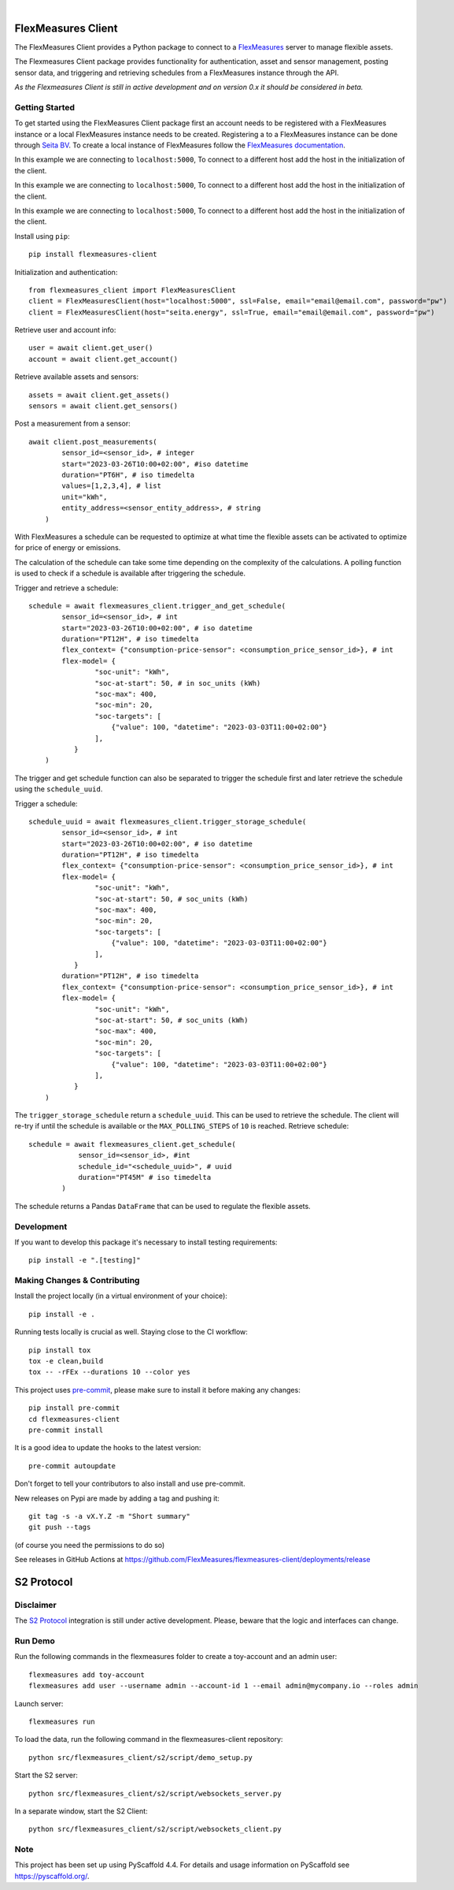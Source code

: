 .. These are examples of badges you might want to add to your README:
   please update the URLs accordingly

    .. image:: https://api.cirrus-ci.com/github/<USER>/flexmeasures-client.svg?branch=main
        :alt: Built Status
        :target: https://cirrus-ci.com/github/<USER>/flexmeasures-client
    .. image:: https://readthedocs.org/projects/flexmeasures-client/badge/?version=latest
        :alt: ReadTheDocs
        :target: https://flexmeasures-client.readthedocs.io/en/stable/
    .. image:: https://img.shields.io/coveralls/github/<USER>/flexmeasures-client/main.svg
        :alt: Coveralls
        :target: https://coveralls.io/r/<USER>/flexmeasures-client
    .. image:: https://img.shields.io/pypi/v/flexmeasures-client.svg
        :alt: PyPI-Server
        :target: https://pypi.org/project/flexmeasures-client/
    .. image:: https://img.shields.io/conda/vn/conda-forge/flexmeasures-client.svg
        :alt: Conda-Forge
        :target: https://anaconda.org/conda-forge/flexmeasures-client
    .. image:: https://pepy.tech/badge/flexmeasures-client/month
        :alt: Monthly Downloads
        :target: https://pepy.tech/project/flexmeasures-client
    .. image:: https://img.shields.io/twitter/url/http/shields.io.svg?style=social&label=Twitter
        :alt: Twitter
        :target: https://twitter.com/flexmeasures-client

.. image:: https://img.shields.io/badge/-PyScaffold-005CA0?logo=pyscaffold
    :alt: Project generated with PyScaffold
    :target: https://pyscaffold.org/
.. image::https://img.shields.io/badge/python-3.9+-blue.svg
    :target: https://www.python.org/downloads/

|

===================
FlexMeasures Client
===================


The FlexMeasures Client provides a Python package to connect to a `FlexMeasures <https://github.com/FlexMeasures/flexmeasures>`_ server to manage flexible assets.

The Flexmeasures Client package provides functionality for authentication, asset and sensor management, posting sensor data, and triggering and retrieving schedules from a FlexMeasures instance through the API.

*As the Flexmeasures Client is still in active development and on version 0.x it should be considered in beta.*


Getting Started
===============

To get started using the FlexMeasures Client package first an account needs to be registered with a FlexMeasures instance or a local FlexMeasures instance needs to be created.
Registering a to a FlexMeasures instance can be done through `Seita BV <https://seita.nl/>`_.
To create a local instance of FlexMeasures follow the `FlexMeasures documentation <https://flexmeasures.readthedocs.io/en/latest/index.html>`_.

In this example we are connecting to ``localhost:5000``, To connect to a different host add the host in the initialization of the client.

In this example we are connecting to ``localhost:5000``, To connect to a different host add the host in the initialization of the client.

In this example we are connecting to ``localhost:5000``, To connect to a different host add the host in the initialization of the client.

Install using ``pip``::

    pip install flexmeasures-client

Initialization and authentication::

    from flexmeasures_client import FlexMeasuresClient
    client = FlexMeasuresClient(host="localhost:5000", ssl=False, email="email@email.com", password="pw")
    client = FlexMeasuresClient(host="seita.energy", ssl=True, email="email@email.com", password="pw")

Retrieve user and account info::

   user = await client.get_user()
   account = await client.get_account()

Retrieve available assets and sensors::

    assets = await client.get_assets()
    sensors = await client.get_sensors()

Post a measurement from a sensor::

    await client.post_measurements(
            sensor_id=<sensor_id>, # integer
            start="2023-03-26T10:00+02:00", #iso datetime
            duration="PT6H", # iso timedelta
            values=[1,2,3,4], # list
            unit="kWh",
            entity_address=<sensor_entity_address>, # string
        )

With FlexMeasures a schedule can be requested to optimize at what time the flexible assets can be activated to optimize for price of energy or emissions.

The calculation of the schedule can take some time depending on the complexity of the calculations. A polling function is used to check if a schedule is available after triggering the schedule.

Trigger and retrieve a schedule::

    schedule = await flexmeasures_client.trigger_and_get_schedule(
            sensor_id=<sensor_id>, # int
            start="2023-03-26T10:00+02:00", # iso datetime
            duration="PT12H", # iso timedelta
            flex_context= {"consumption-price-sensor": <consumption_price_sensor_id>}, # int
            flex-model= {
                    "soc-unit": "kWh",
                    "soc-at-start": 50, # in soc_units (kWh)
                    "soc-max": 400,
                    "soc-min": 20,
                    "soc-targets": [
                        {"value": 100, "datetime": "2023-03-03T11:00+02:00"}
                    ],
               }
        )

The trigger and get schedule function can also be separated to trigger the schedule first and later retrieve the schedule using the ``schedule_uuid``.

Trigger a schedule::

    schedule_uuid = await flexmeasures_client.trigger_storage_schedule(
            sensor_id=<sensor_id>, # int
            start="2023-03-26T10:00+02:00", # iso datetime
            duration="PT12H", # iso timedelta
            flex_context= {"consumption-price-sensor": <consumption_price_sensor_id>}, # int
            flex-model= {
                    "soc-unit": "kWh",
                    "soc-at-start": 50, # soc_units (kWh)
                    "soc-max": 400,
                    "soc-min": 20,
                    "soc-targets": [
                        {"value": 100, "datetime": "2023-03-03T11:00+02:00"}
                    ],
               }
            duration="PT12H", # iso timedelta
            flex_context= {"consumption-price-sensor": <consumption_price_sensor_id>}, # int
            flex-model= {
                    "soc-unit": "kWh",
                    "soc-at-start": 50, # soc_units (kWh)
                    "soc-max": 400,
                    "soc-min": 20,
                    "soc-targets": [
                        {"value": 100, "datetime": "2023-03-03T11:00+02:00"}
                    ],
               }
        )

The ``trigger_storage_schedule`` return a ``schedule_uuid``. This can be used to retrieve the schedule. The client will re-try if until the schedule is available or the ``MAX_POLLING_STEPS`` of ``10`` is reached. Retrieve schedule::

    schedule = await flexmeasures_client.get_schedule(
                sensor_id=<sensor_id>, #int
                schedule_id="<schedule_uuid>", # uuid
                duration="PT45M" # iso timedelta
            )

The schedule returns a Pandas ``DataFrame`` that can be used to regulate the flexible assets.



Development
==============

If you want to develop this package it's necessary to install testing requirements::

    pip install -e ".[testing]"

.. _pyscaffold-notes:


Making Changes & Contributing
=============================

.. note: Read more details in CONTRIBUTING.rst

Install the project locally (in a virtual environment of your choice)::

    pip install -e .


Running tests locally is crucial as well. Staying close to the CI workflow::

    pip install tox
    tox -e clean,build
    tox -- -rFEx --durations 10 --color yes


This project uses `pre-commit`_, please make sure to install it before making any
changes::

    pip install pre-commit
    cd flexmeasures-client
    pre-commit install

It is a good idea to update the hooks to the latest version::

    pre-commit autoupdate

Don't forget to tell your contributors to also install and use pre-commit.

.. _pre-commit: https://pre-commit.com/


New releases on Pypi are made by adding a tag and pushing it::

    git tag -s -a vX.Y.Z -m "Short summary"
    git push --tags

(of course you need the permissions to do so)

See releases in GitHub Actions at https://github.com/FlexMeasures/flexmeasures-client/deployments/release


===================
S2 Protocol
===================

Disclaimer
==========

The `S2 Protocol <https://s2standard.org/>`_ integration is still under active development. Please, beware that the logic and interfaces can change.


Run Demo
=========

Run the following commands in the flexmeasures folder to create a toy-account and an admin user::

    flexmeasures add toy-account
    flexmeasures add user --username admin --account-id 1 --email admin@mycompany.io --roles admin

Launch server::

    flexmeasures run

To load the data, run the following command in the flexmeasures-client repository::

    python src/flexmeasures_client/s2/script/demo_setup.py

Start the S2 server::

    python src/flexmeasures_client/s2/script/websockets_server.py

In a separate window, start the S2 Client::

    python src/flexmeasures_client/s2/script/websockets_client.py

Note
====

This project has been set up using PyScaffold 4.4. For details and usage
information on PyScaffold see https://pyscaffold.org/.

